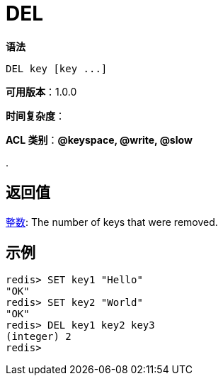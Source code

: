 = DEL

**语法**

[source,shell]
----
DEL key [key ...]
----

**可用版本**：1.0.0

**时间复杂度**：

**ACL 类别**：**@keyspace, @write, @slow**

.

== 返回值

https://redis.io/docs/reference/protocol-spec/#resp-integers[整数]: The number of keys that were removed.


== 示例

[source,shell]
----
redis> SET key1 "Hello"
"OK"
redis> SET key2 "World"
"OK"
redis> DEL key1 key2 key3
(integer) 2
redis>
----

